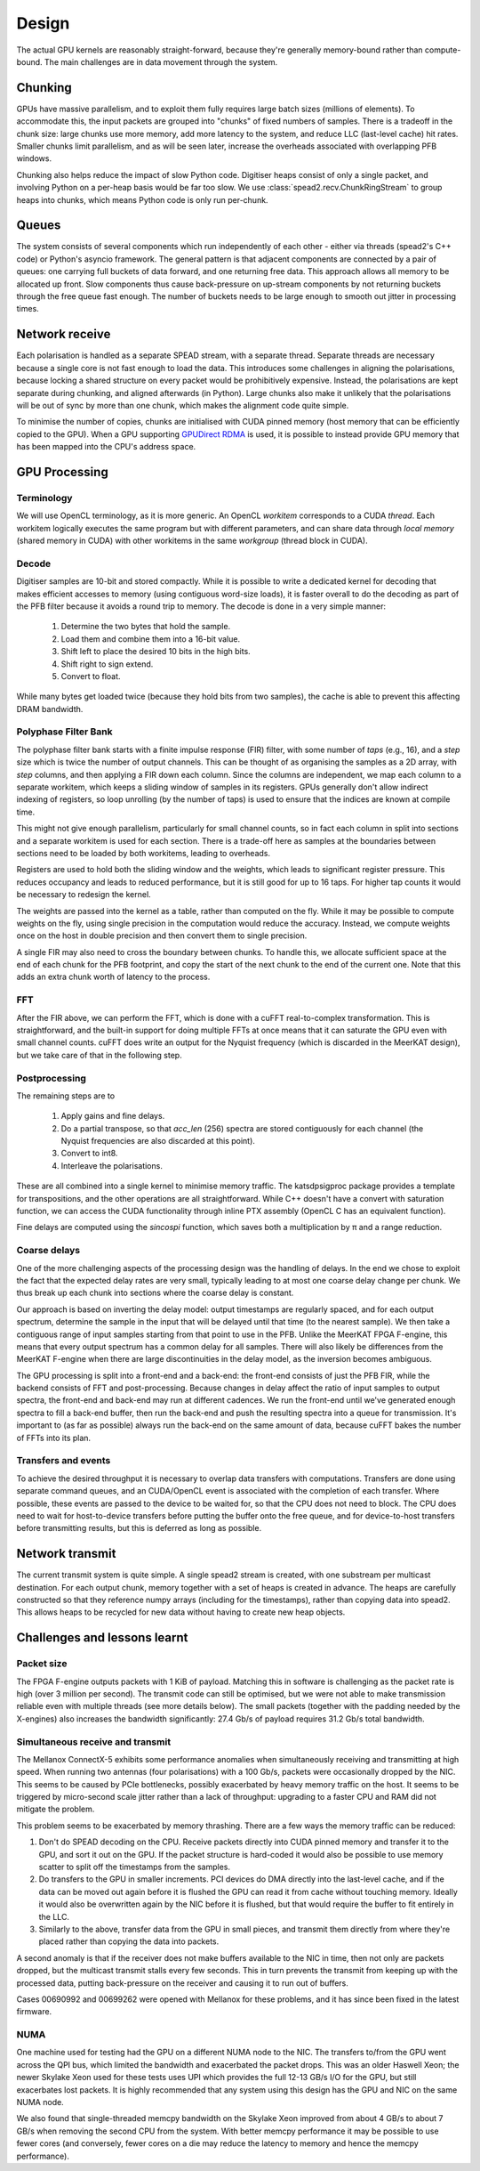 Design
======

The actual GPU kernels are reasonably straight-forward, because they're
generally memory-bound rather than compute-bound. The main challenges are in
data movement through the system.

.. tikz:: Data Flow. Double-headed arrows represent data passed through a
   queue and returned via a free queue.
   :libs: chains

   \tikzset{proc/.style={draw, rounded corners, minimum width=4.5cm, minimum height=1cm},
            pproc/.style={proc, minimum width=2cm},
            flow/.style={->, >=latex, thick},
            queue/.style={flow, <->},
            fqueue/.style={queue, color=blue}}
   \node[proc, start chain=going below, on chain] (align) {Align, copy to GPU};
   \node[pproc, draw=none, anchor=west,
         start chain=rx0 going above, on chain=rx0] (align0) at (align.west) {};
   \node[pproc, draw=none, anchor=east,
         start chain=rx1 going above, on chain=rx1] (align1) at (align.east) {};
   \node[proc, on chain] (process) {GPU processing};
   \node[proc, on chain] (download) {Copy from GPU};
   \node[proc, on chain] (transmit) {Transmit};
   \node[pproc, draw=none, anchor=west,
         start chain=tx0 going below, on chain=tx0] (transmit0) at (transmit.west) {};
   \node[pproc, draw=none, anchor=east,
         start chain=tx1 going below, on chain=tx1] (transmit1) at (transmit.east) {};
   \foreach \i in {0, 1} {
     \node[pproc, on chain=rx\i] (receive\i) {Receive};
     \node[pproc, on chain=rx\i] (stream\i) {Stream};
     \node[pproc, on chain=tx\i] (outstream\i) {Stream};
   }
   \foreach \i in {0, 1} {
     \draw[flow] (stream\i) -- (receive\i);
     \draw[queue] (receive\i) -- (align\i);
     \draw[flow] (transmit\i) -- (outstream\i);
   }
   \draw[queue] (align) -- (process);
   \draw[queue] (process) -- (download);
   \draw[queue] (download) -- (transmit);

Chunking
--------
GPUs have massive parallelism, and to exploit them fully requires large batch
sizes (millions of elements). To accommodate this, the input packets are
grouped into "chunks" of fixed numbers of samples. There is a tradeoff in the
chunk size: large chunks use more memory, add more latency to the system, and
reduce LLC (last-level cache) hit rates. Smaller chunks limit parallelism, and
as will be seen later, increase the overheads associated with overlapping PFB
windows.

Chunking also helps reduce the impact of slow Python code. Digitiser heaps
consist of only a single packet, and involving Python on a per-heap basis
would be far too slow. We use :class:`spead2.recv.ChunkRingStream` to group
heaps into chunks, which means Python code is only run per-chunk.

Queues
------
The system consists of several components which run independently of each
other - either via threads (spead2's C++ code) or Python's asyncio framework. The
general pattern is that adjacent components are connected by a pair of queues:
one carrying full buckets of data forward, and one returning free data. This
approach allows all memory to be allocated up front. Slow components thus
cause back-pressure on up-stream components by not returning buckets through
the free queue fast enough. The number of buckets needs to be large enough to
smooth out jitter in processing times.

Network receive
---------------
Each polarisation is handled as a separate SPEAD stream, with a separate
thread. Separate threads are necessary
because a single core is not fast enough to load the data. This introduces
some challenges in aligning the polarisations, because locking a shared
structure on every packet would be prohibitively expensive. Instead, the
polarisations are kept separate during chunking, and aligned afterwards (in
Python). Large chunks also make it unlikely that the polarisations will be out
of sync by more than one chunk, which makes the alignment code quite simple.

To minimise the number of copies, chunks are initialised with CUDA pinned
memory (host memory that can be efficiently copied to the GPU). When a GPU
supporting `GPUDirect RDMA`_ is used, it is possible to instead provide GPU
memory that has been mapped into the CPU's address space.

.. _GPUDirect RDMA: https://github.com/NVIDIA/gdrcopy

GPU Processing
--------------

Terminology
^^^^^^^^^^^
We will use OpenCL terminology, as it is more generic. An OpenCL *workitem*
corresponds to a CUDA *thread*. Each workitem logically executes the same
program but with different parameters, and can share data through *local
memory* (shared memory in CUDA) with other workitems in the same
*workgroup* (thread block in CUDA).

Decode
^^^^^^
Digitiser samples are 10-bit and stored compactly. While it is possible to
write a dedicated kernel for decoding that makes efficient accesses to memory
(using contiguous word-size loads), it is faster overall to do the decoding as
part of the PFB filter because it avoids a round trip to memory. The decode is
done in a very simple manner:

 1. Determine the two bytes that hold the sample.
 2. Load them and combine them into a 16-bit value.
 3. Shift left to place the desired 10 bits in the high bits.
 4. Shift right to sign extend.
 5. Convert to float.

While many bytes get loaded twice (because they hold bits from two samples),
the cache is able to prevent this affecting DRAM bandwidth.

Polyphase Filter Bank
^^^^^^^^^^^^^^^^^^^^^
The polyphase filter bank starts with a finite impulse response (FIR) filter,
with some number of *taps* (e.g., 16), and a *step* size which is twice the
number of output channels. This can be thought of as organising the samples as
a 2D array, with *step* columns, and then applying a FIR down each column.
Since the columns are independent, we map each column to a separate workitem,
which keeps a sliding window of samples in its registers. GPUs generally don't
allow indirect indexing of registers, so loop unrolling (by the number of
taps) is used to ensure that the indices are known at compile time.

This might not give enough parallelism, particularly for small channel counts,
so in fact each column in split into sections and a separate workitem is used
for each section. There is a trade-off here as samples at the boundaries
between sections need to be loaded by both workitems, leading to overheads.

Registers are used to hold both the sliding window and the weights, which
leads to significant register pressure. This reduces occupancy and leads to
reduced performance, but it is still good for up to 16 taps. For higher tap
counts it would be necessary to redesign the kernel.

The weights are passed into the kernel as a table, rather than computed on the
fly. While it may be possible to compute weights on the fly, using single
precision in the computation would reduce the accuracy. Instead, we compute
weights once on the host in double precision and then convert them to
single precision.

A single FIR may also need to cross the boundary between chunks. To handle
this, we allocate sufficient space at the end of each chunk for the PFB
footprint, and copy the start of the next chunk to the end of the current one.
Note that this adds an extra chunk worth of latency to the process.

FFT
^^^
After the FIR above, we can perform the FFT, which is done with a cuFFT
real-to-complex transformation. This is straightforward, and the built-in
support for doing multiple FFTs at once means that it can saturate the GPU
even with small channel counts. cuFFT does write an output for the Nyquist
frequency (which is discarded in the MeerKAT design), but we take care of that
in the following step.

Postprocessing
^^^^^^^^^^^^^^
The remaining steps are to

 1. Apply gains and fine delays.
 2. Do a partial transpose, so that *acc_len* (256) spectra are stored
    contiguously for each channel (the Nyquist frequencies are also discarded
    at this point).
 3. Convert to int8.
 4. Interleave the polarisations.

These are all combined into a single kernel to minimise memory traffic. The
katsdpsigproc package provides a template for transpositions, and the other
operations are all straightforward. While C++ doesn't have a convert with
saturation function, we can access the CUDA functionality through inline PTX
assembly (OpenCL C has an equivalent function).

Fine delays are computed using the `sincospi` function, which saves both a
multiplication by π and a range reduction.

Coarse delays
^^^^^^^^^^^^^
One of the more challenging aspects of the processing design was the handling
of delays. In the end we chose to exploit the fact that the expected delay
rates are very small, typically leading to at most one coarse delay change per
chunk. We thus break up each chunk into sections where the coarse delay is
constant.

Our approach is based on inverting the delay model: output timestamps are
regularly spaced, and for each output spectrum, determine the sample in the
input that will be delayed until that time (to the nearest sample). We then
take a contiguous range of input samples starting from that point to use in
the PFB. Unlike the MeerKAT FPGA F-engine, this means that every output
spectrum has a common delay for all samples. There will also likely be
differences from the MeerKAT F-engine when there are large discontinuities in
the delay model, as the inversion becomes ambiguous.

The GPU processing is split into a front-end and a back-end: the front-end
consists of just the PFB FIR, while the backend consists of FFT and
post-processing. Because changes in delay affect the ratio of input samples to
output spectra, the front-end and back-end may run at different cadences. We
run the front-end until we've generated enough spectra to fill a back-end
buffer, then run the back-end and push the resulting spectra into a queue for
transmission. It's important to (as far as possible) always run the back-end
on the same amount of data, because cuFFT bakes the number of FFTs into its
plan.

Transfers and events
^^^^^^^^^^^^^^^^^^^^
To achieve the desired throughput it is necessary to overlap data transfers
with computations. Transfers are done using separate command queues, and an
CUDA/OpenCL event is associated with the completion of each transfer. Where
possible, these events are passed to the device to be waited for, so that the
CPU does not need to block. The CPU does need to wait for host-to-device
transfers before putting the buffer onto the free queue, and for
device-to-host transfers before transmitting results, but this is deferred as
long as possible.

Network transmit
----------------
The current transmit system is quite simple. A single spead2 stream is created,
with one substream per multicast destination. For each output chunk, memory
together with a set of heaps is created in advance. The heaps are carefully
constructed so that they reference numpy arrays (including for the timestamps),
rather than copying data into spead2. This allows heaps to be recycled for new
data without having to create new heap objects.

Challenges and lessons learnt
-----------------------------

Packet size
^^^^^^^^^^^
The FPGA F-engine outputs packets with 1 KiB of payload. Matching this in
software is challenging as the packet rate is high (over 3 million per
second). The transmit code can still be optimised, but we were not able to
make transmission reliable even with multiple threads (see more details
below). The small packets (together with the padding needed by the X-engines)
also increases the bandwidth significantly: 27.4 Gb/s of payload requires 31.2
Gb/s total bandwidth.

Simultaneous receive and transmit
^^^^^^^^^^^^^^^^^^^^^^^^^^^^^^^^^
The Mellanox ConnectX-5 exhibits some performance anomalies when
simultaneously receiving and transmitting at high speed. When running two
antennas (four polarisations) with a 100 Gb/s, packets were occasionally
dropped by the NIC. This seems to be caused by PCIe bottlenecks, possibly
exacerbated by heavy memory traffic on the host. It seems to be triggered by
micro-second scale jitter rather than a lack of throughput: upgrading to a
faster CPU and RAM did not mitigate the problem.

This problem seems to be exacerbated by memory thrashing. There are a few ways
the memory traffic can be reduced:

1. Don't do SPEAD decoding on the CPU. Receive packets directly into CUDA
   pinned memory and transfer it to the GPU, and sort it out on the GPU. If
   the packet structure is hard-coded it would also be possible to use memory
   scatter to split off the timestamps from the samples.
2. Do transfers to the GPU in smaller increments. PCI devices do DMA directly
   into the last-level cache, and if the data can be moved out again before
   it is flushed the GPU can read it from cache without touching memory.
   Ideally it would also be overwritten again by the NIC before it is
   flushed, but that would require the buffer to fit entirely in the LLC.
3. Similarly to the above, transfer data from the GPU in small pieces, and
   transmit them directly from where they're placed rather than copying the
   data into packets.

A second anomaly is that if the receiver does not make buffers available to
the NIC in time, then not only are packets dropped, but the multicast transmit
stalls every few seconds. This in turn prevents the transmit from keeping up
with the processed data, putting back-pressure on the receiver and causing it
to run out of buffers.

Cases 00690992 and 00699262 were opened with Mellanox for these problems, and
it has since been fixed in the latest firmware.

NUMA
^^^^
One machine used for testing had the GPU on a different NUMA node to the NIC.
The transfers to/from the GPU went across the QPI bus, which limited the
bandwidth and exacerbated the packet drops. This was an older Haswell Xeon;
the newer Skylake Xeon used for these tests uses UPI which provides the full
12-13 GB/s I/O for the GPU, but still exacerbates lost packets. It is
highly recommended that any system using this design has the GPU and NIC on
the same NUMA node.

We also found that single-threaded memcpy bandwidth on the Skylake Xeon
improved from about 4 GB/s to about 7 GB/s when removing the second CPU from
the system. With better memcpy performance it may be possible to use fewer
cores (and conversely, fewer cores on a die may reduce the latency to
memory and hence the memcpy performance).
